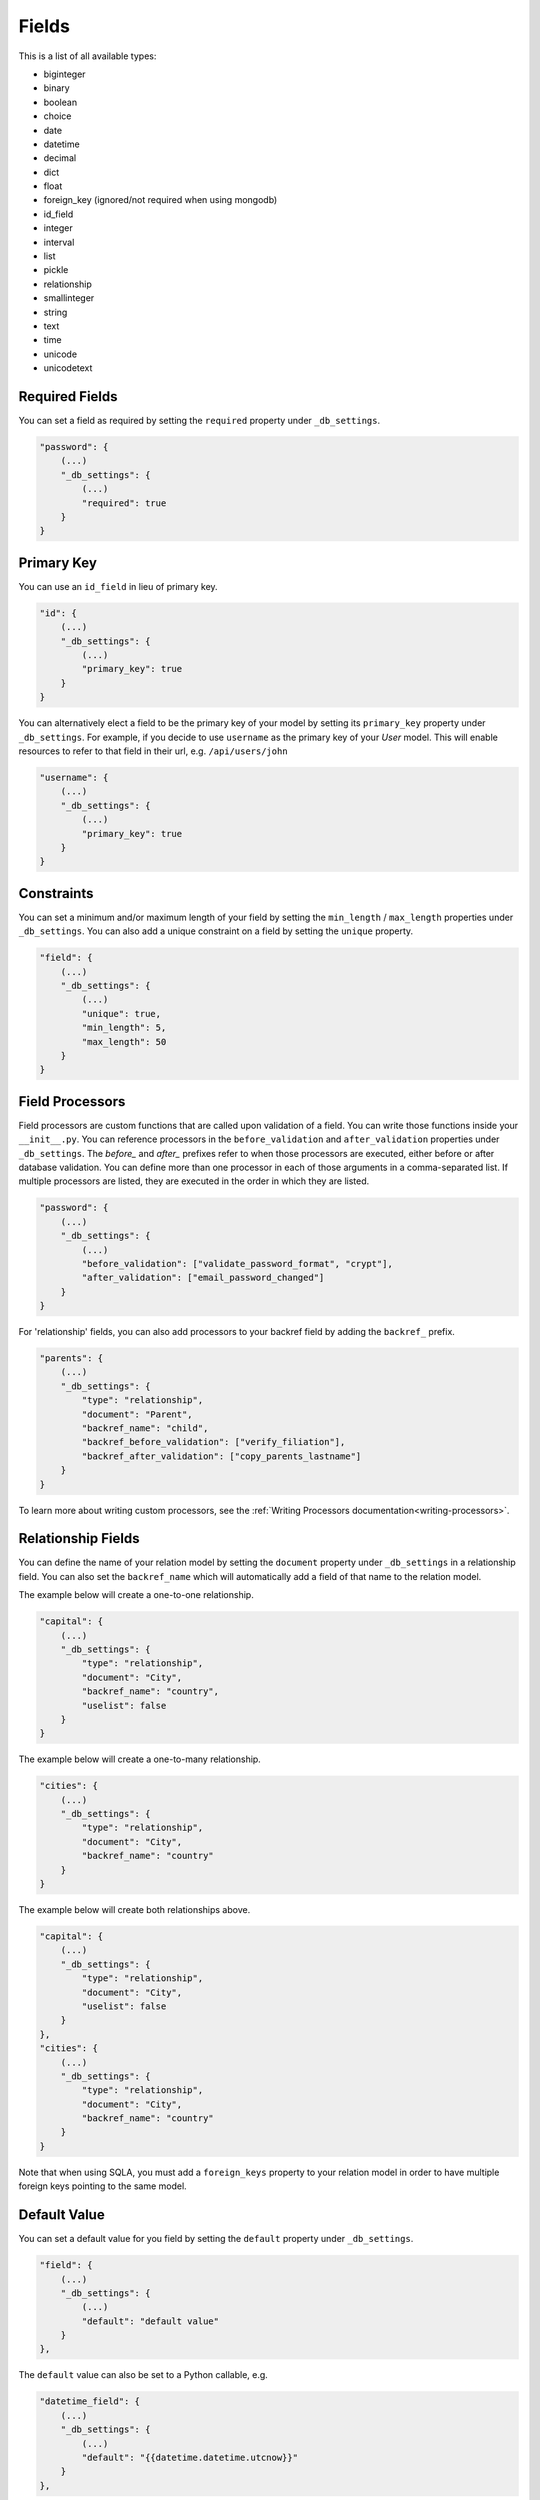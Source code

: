 Fields
======

This is a list of all available types:

* biginteger
* binary
* boolean
* choice
* date
* datetime
* decimal
* dict
* float
* foreign_key (ignored/not required when using mongodb)
* id_field
* integer
* interval
* list
* pickle
* relationship
* smallinteger
* string
* text
* time
* unicode
* unicodetext


Required Fields
---------------

You can set a field as required by setting the ``required`` property under ``_db_settings``.

.. code-block:: json

    "password": {
        (...)
        "_db_settings": {
            (...)
            "required": true
        }
    }


Primary Key
-----------

You can use an ``id_field`` in lieu of primary key.

.. code-block:: json

    "id": {
        (...)
        "_db_settings": {
            (...)
            "primary_key": true
        }
    }

You can alternatively elect a field to be the primary key of your model by setting its ``primary_key`` property under ``_db_settings``. For example, if you decide to use ``username`` as the primary key of your `User` model. This will enable resources to refer to that field in their url, e.g. ``/api/users/john``

.. code-block:: json

    "username": {
        (...)
        "_db_settings": {
            (...)
            "primary_key": true
        }
    }

Constraints
-----------

You can set a minimum and/or maximum length of your field by setting the ``min_length`` / ``max_length`` properties under ``_db_settings``. You can also add a unique constraint on a field by setting the ``unique`` property.

.. code-block:: json

    "field": {
        (...)
        "_db_settings": {
            (...)
            "unique": true,
            "min_length": 5,
            "max_length": 50
        }
    }

.. _field-processors:

Field Processors
----------------

Field processors are custom functions that are called upon validation of a field. You can write those functions inside your ``__init__.py``. You can reference processors in the ``before_validation`` and ``after_validation`` properties under ``_db_settings``. The `before_` and `after_` prefixes refer to when those processors are executed, either before or after database validation. You can define more than one processor in each of those arguments in a comma-separated list. If multiple processors are listed, they are executed in the order in which they are listed.

.. code-block:: json

    "password": {
        (...)
        "_db_settings": {
            (...)
            "before_validation": ["validate_password_format", "crypt"],
            "after_validation": ["email_password_changed"]
        }
    }

For 'relationship' fields, you can also add processors to your backref field by adding the ``backref_`` prefix.

.. code-block:: json

    "parents": {
        (...)
        "_db_settings": {
            "type": "relationship",
            "document": "Parent",
            "backref_name": "child",
            "backref_before_validation": ["verify_filiation"],
            "backref_after_validation": ["copy_parents_lastname"]
        }
    }

To learn more about writing custom processors, see the :ref:`Writing Processors documentation<writing-processors>`.


Relationship Fields
-------------------

You can define the name of your relation model by setting the ``document`` property under ``_db_settings`` in a relationship field. You can also set the ``backref_name`` which will automatically add a field of that name to the relation model.

The example below will create a one-to-one relationship.

.. code-block:: json

    "capital": {
        (...)
        "_db_settings": {
            "type": "relationship",
            "document": "City",
            "backref_name": "country",
            "uselist": false
        }
    }

The example below will create a one-to-many relationship.

.. code-block:: json

    "cities": {
        (...)
        "_db_settings": {
            "type": "relationship",
            "document": "City",
            "backref_name": "country"
        }
    }

The example below will create both relationships above.

.. code-block:: json

    "capital": {
        (...)
        "_db_settings": {
            "type": "relationship",
            "document": "City",
            "uselist": false
        }
    },
    "cities": {
        (...)
        "_db_settings": {
            "type": "relationship",
            "document": "City",
            "backref_name": "country"
        }
    }

Note that when using SQLA, you must add a ``foreign_keys`` property to your relation model in order to have multiple foreign keys pointing to the same model.


Default Value
-------------

You can set a default value for you field by setting the ``default`` property under ``_db_settings``.

.. code-block:: json

    "field": {
        (...)
        "_db_settings": {
            (...)
            "default": "default value"
        }
    },

The ``default`` value can also be set to a Python callable, e.g.

.. code-block:: json

    "datetime_field": {
        (...)
        "_db_settings": {
            (...)
            "default": "{{datetime.datetime.utcnow}}"
        }
    },


Update Default Value
--------------------

You can set an update default value for your field by setting the ``onupdate`` property under ``_db_settings``. This is particularly useful to update 'datetime' fields on every updates, e.g.

.. code-block:: json

    "datetime_field": {
        (...)
        "_db_settings": {
            (...)
            "onupdate": "{{datetime.datetime.utcnow}}"
        }
    },


List Fields
-----------

You can list the accepted values of any ``list`` or ``choice`` fields by setting the ``choices`` property under ``_db_settings``.

.. code-block:: json

    "field": {
        (...)
        "_db_settings": {
            "type": "choice",
            "choices": ["choice1", "choice2", "choice3"],
            "default": "choice1"
        }
    }

You can also provide the list/choice items' ``item_type``.

.. code-block:: json

    "field": {
        (...)
        "_db_settings": {
            "type": "list",
            "item_type": "string"
        }
    }

Other ``_db_settings``
----------------------

Note that you can pass any engine-specific arguments to your fields by defining such arguments in ``_db_settings``.
